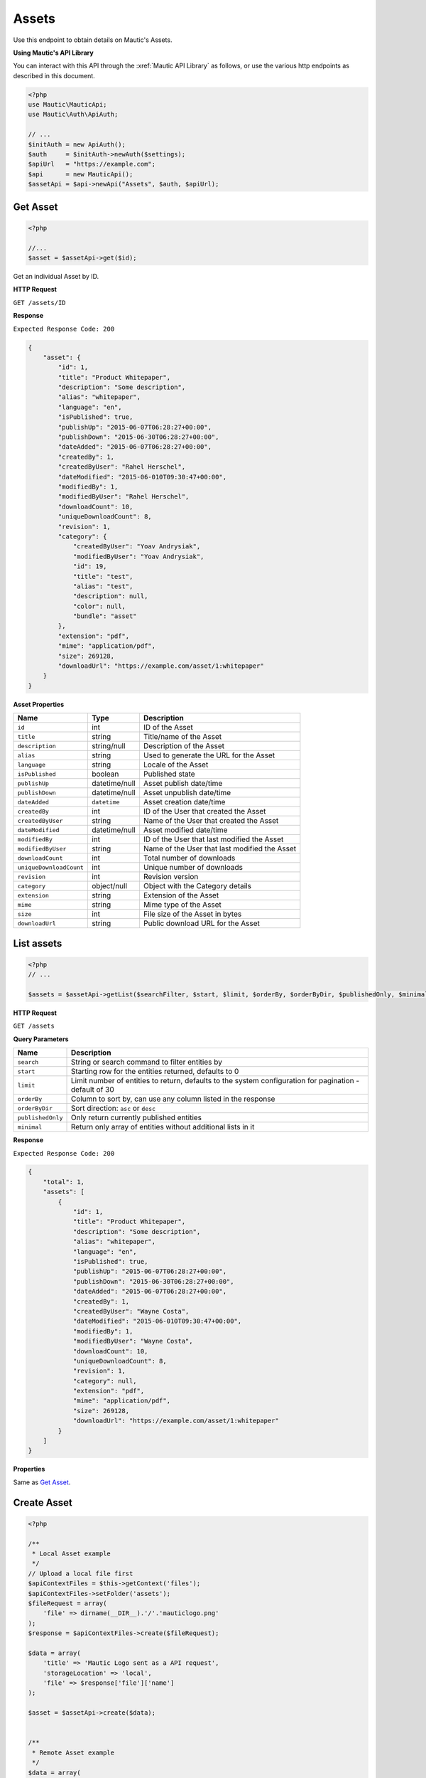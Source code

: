 
Assets
######

Use this endpoint to obtain details on Mautic's Assets.

**Using Mautic's API Library**

You can interact with this API through the :xref:`Mautic API Library` as follows, or use the various http endpoints as described in this document.

.. code-block:: php

   <?php
   use Mautic\MauticApi;
   use Mautic\Auth\ApiAuth;

   // ...
   $initAuth = new ApiAuth();
   $auth     = $initAuth->newAuth($settings);
   $apiUrl   = "https://example.com";
   $api      = new MauticApi();
   $assetApi = $api->newApi("Assets", $auth, $apiUrl);

.. vale off

Get Asset
**********

.. vale on

.. code-block:: php

   <?php

   //...
   $asset = $assetApi->get($id);



Get an individual Asset by ID.

.. vale off

**HTTP Request**

.. vale on

``GET /assets/ID``

**Response**

``Expected Response Code: 200``

.. code-block:: json

   {
       "asset": {
           "id": 1,
           "title": "Product Whitepaper",
           "description": "Some description",
           "alias": "whitepaper",
           "language": "en",
           "isPublished": true,
           "publishUp": "2015-06-07T06:28:27+00:00",
           "publishDown": "2015-06-30T06:28:27+00:00",
           "dateAdded": "2015-06-07T06:28:27+00:00",
           "createdBy": 1,
           "createdByUser": "Rahel Herschel",
           "dateModified": "2015-06-010T09:30:47+00:00",
           "modifiedBy": 1,
           "modifiedByUser": "Rahel Herschel",
           "downloadCount": 10,
           "uniqueDownloadCount": 8,
           "revision": 1,
           "category": {
               "createdByUser": "Yoav Andrysiak",
               "modifiedByUser": "Yoav Andrysiak",
               "id": 19,
               "title": "test",
               "alias": "test",
               "description": null,
               "color": null,
               "bundle": "asset"
           },
           "extension": "pdf",
           "mime": "application/pdf",
           "size": 269128,
           "downloadUrl": "https://example.com/asset/1:whitepaper"
       }
   }

**Asset Properties**

.. list-table::
   :header-rows: 1

   * - Name
     - Type
     - Description
   * - ``id``
     - int
     - ID of the Asset
   * - ``title``
     - string
     - Title/name of the Asset
   * - ``description``
     - string/null
     - Description of the Asset
   * - ``alias``
     - string
     - Used to generate the URL for the Asset
   * - ``language``
     - string
     - Locale of the Asset
   * - ``isPublished``
     - boolean
     - Published state
   * - ``publishUp``
     - datetime/null
     - Asset publish date/time
   * - ``publishDown``
     - datetime/null
     - Asset unpublish date/time
   * - ``dateAdded``
     - ``datetime``
     - Asset creation date/time
   * - ``createdBy``
     - int
     - ID of the User that created the Asset
   * - ``createdByUser``
     - string
     - Name of the User that created the Asset
   * - ``dateModified``
     - datetime/null
     - Asset modified date/time
   * - ``modifiedBy``
     - int
     - ID of the User that last modified the Asset
   * - ``modifiedByUser``
     - string
     - Name of the User that last modified the Asset
   * - ``downloadCount``
     - int
     - Total number of downloads
   * - ``uniqueDownloadCount``
     - int
     - Unique number of downloads
   * - ``revision``
     - int
     - Revision version
   * - ``category``
     - object/null
     - Object with the Category details
   * - ``extension``
     - string
     - Extension of the Asset
   * - ``mime``
     - string
     - Mime type of the Asset
   * - ``size``
     - int
     - File size of the Asset in bytes
   * - ``downloadUrl``
     - string
     - Public download URL for the Asset

.. vale off

List assets
***********

.. vale on

.. code-block:: php

   <?php
   // ...

   $assets = $assetApi->getList($searchFilter, $start, $limit, $orderBy, $orderByDir, $publishedOnly, $minimal);

.. vale off

**HTTP Request**

.. vale on

``GET /assets``

**Query Parameters**

.. list-table::
   :header-rows: 1

   * - Name
     - Description
   * - ``search``
     - String or search command to filter entities by
   * - ``start``
     - Starting row for the entities returned, defaults to 0
   * - ``limit``
     - Limit number of entities to return, defaults to the system configuration for pagination - default of 30
   * - ``orderBy``
     - Column to sort by, can use any column listed in the response
   * - ``orderByDir``
     - Sort direction: ``asc`` or ``desc``
   * - ``publishedOnly``
     - Only return currently published entities
   * - ``minimal``
     - Return only array of entities without additional lists in it


**Response**

``Expected Response Code: 200``

.. code-block:: json

   {
       "total": 1,
       "assets": [
           {
               "id": 1,
               "title": "Product Whitepaper",
               "description": "Some description",
               "alias": "whitepaper",
               "language": "en",
               "isPublished": true,
               "publishUp": "2015-06-07T06:28:27+00:00",
               "publishDown": "2015-06-30T06:28:27+00:00",
               "dateAdded": "2015-06-07T06:28:27+00:00",
               "createdBy": 1,
               "createdByUser": "Wayne Costa",
               "dateModified": "2015-06-010T09:30:47+00:00",
               "modifiedBy": 1,
               "modifiedByUser": "Wayne Costa",
               "downloadCount": 10,
               "uniqueDownloadCount": 8,
               "revision": 1,
               "category": null,
               "extension": "pdf",
               "mime": "application/pdf",
               "size": 269128,
               "downloadUrl": "https://example.com/asset/1:whitepaper"
           }
       ]
   }

**Properties**

Same as `Get Asset <#get-asset>`_.

.. vale off

Create Asset
************

.. vale on

.. code-block:: php

   <?php 

   /**
    * Local Asset example
    */
   // Upload a local file first
   $apiContextFiles = $this->getContext('files');
   $apiContextFiles->setFolder('assets');
   $fileRequest = array(
       'file' => dirname(__DIR__).'/'.'mauticlogo.png'
   );
   $response = $apiContextFiles->create($fileRequest);

   $data = array(
       'title' => 'Mautic Logo sent as a API request',
       'storageLocation' => 'local',
       'file' => $response['file']['name']
   );

   $asset = $assetApi->create($data);


   /**
    * Remote Asset example
    */
   $data = array(
       'title' => 'PDF sent as a API request',
       'storageLocation' => 'remote',
       'file' => 'https://www.mautic.org/media/logos/logo/Mautic_Logo_DB.pdf'
   );

   $asset = $assetApi->create($data);

Create a new Asset. There are 2 options: local or remote Asset.

.. vale off

**HTTP Request**

.. vale on

``POST /assets/new``

**POST Parameters**

.. list-table::
   :header-rows: 1

   * - Name
     - Type
     - Description
   * - ``title``
     - string
     - Asset title
   * - ``storageLocation``
     - string
     - Storage location can be local or remote
   * - ``file``
     - string
     - Either URL for remote file or filename for local file


**Response**

``Expected Response Code: 201``

**Properties**

Same as `Get Asset <#get-asset>`_.

.. vale off

Edit Asset
**********

.. vale on

.. code-block:: php

   <?php

   $id   = 1;
   $data = array(
       'type' => 'general',
   );

   // Create new a Asset if ID 1 isn't found?
   $createIfNotFound = true;

   $asset = $assetApi->edit($id, $data, $createIfNotFound);

Edit a new Asset. This supports PUT or PATCH depending on the desired behavior.

**PUT** creates a Asset if the given ID doesn't exist and clears all the Asset information, adding the information from the request.
**PATCH** fails if the Asset with the given ID doesn't exist and updates the Asset field values with the values from the request.

.. vale off

**HTTP Request**

.. vale on

To edit a Asset and return a 404 if the Asset isn't found:

``PATCH /assets/ID/edit``

To edit a Asset and create a new one if the Asset isn't found:

``PUT /assets/ID/edit``

**POST Parameters**

.. list-table::
   :header-rows: 1

   * - Name
     - Type
     - Description
   * - ``title``
     - string
     - Asset title
   * - ``storageLocation``
     - string
     - Storage location can be local or remote
   * - ``file``
     - string
     - Either URL for remote file or filename for local file


**Response**

If ``PUT``\ , the expected response code if editing the Asset is ``200`` or ``201`` if created.

If using ``PATCH``\ , the expected response code is ``200``.

**Properties**

Same as `Get Asset <#get-asset>`_.

.. vale off

Delete Asset
************

.. vale on

.. code-block:: php

   <?php

   $asset = $assetApi->delete($id);

Delete a Asset. In case of local storage location, the local file gets deleted as well.

.. vale off

**HTTP Request**

.. vale on

``DELETE /assets/ID/delete``

**Response**

``Expected Response Code: 200``

**Properties**

Same as `Get Asset <#get-asset>`_.
